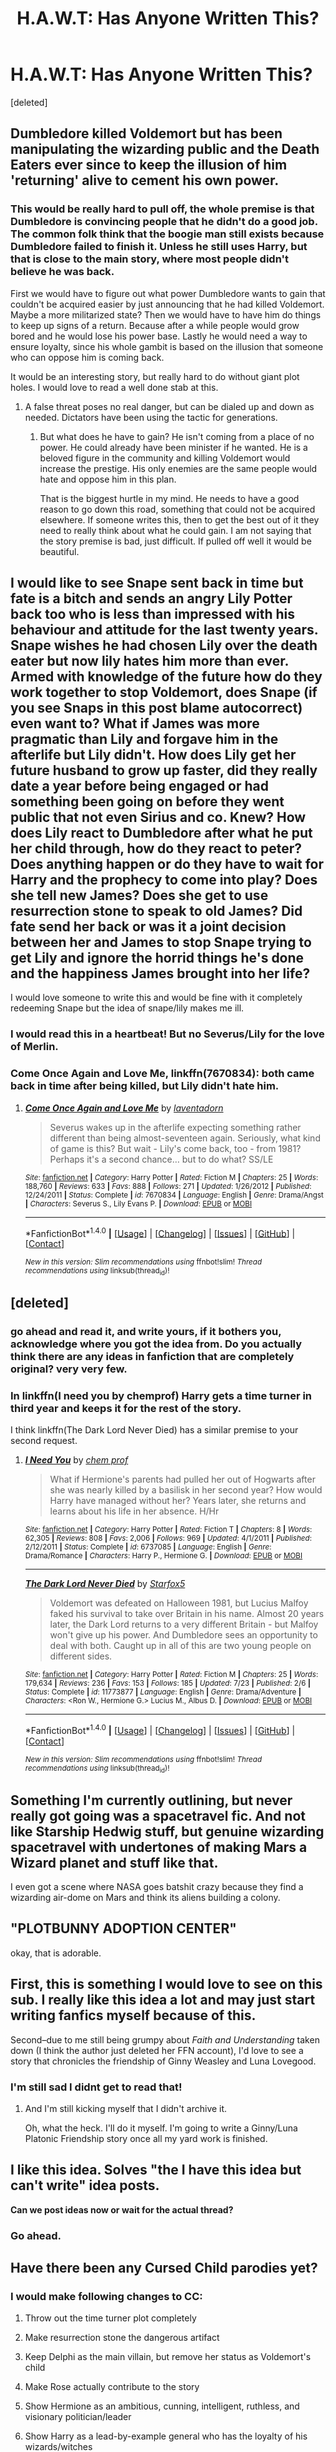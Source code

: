 #+TITLE: H.A.W.T: Has Anyone Written This?

* H.A.W.T: Has Anyone Written This?
:PROPERTIES:
:Score: 36
:DateUnix: 1479248148.0
:DateShort: 2016-Nov-16
:FlairText: PLOTBUNNY ADOPTION CENTER
:END:
[deleted]


** Dumbledore killed Voldemort but has been manipulating the wizarding public and the Death Eaters ever since to keep the illusion of him 'returning' alive to cement his own power.
:PROPERTIES:
:Author: Huntrrz
:Score: 13
:DateUnix: 1479256820.0
:DateShort: 2016-Nov-16
:END:

*** This would be really hard to pull off, the whole premise is that Dumbledore is convincing people that he didn't do a good job. The common folk think that the boogie man still exists because Dumbledore failed to finish it. Unless he still uses Harry, but that is close to the main story, where most people didn't believe he was back.

First we would have to figure out what power Dumbledore wants to gain that couldn't be acquired easier by just announcing that he had killed Voldemort. Maybe a more militarized state? Then we would have to have him do things to keep up signs of a return. Because after a while people would grow bored and he would lose his power base. Lastly he would need a way to ensure loyalty, since his whole gambit is based on the illusion that someone who can oppose him is coming back.

It would be an interesting story, but really hard to do without giant plot holes. I would love to read a well done stab at this.
:PROPERTIES:
:Author: Evilsbane
:Score: 5
:DateUnix: 1479318455.0
:DateShort: 2016-Nov-16
:END:

**** A false threat poses no real danger, but can be dialed up and down as needed. Dictators have been using the tactic for generations.
:PROPERTIES:
:Author: Huntrrz
:Score: 6
:DateUnix: 1479318902.0
:DateShort: 2016-Nov-16
:END:

***** But what does he have to gain? He isn't coming from a place of no power. He could already have been minister if he wanted. He is a beloved figure in the community and killing Voldemort would increase the prestige. His only enemies are the same people would hate and oppose him in this plan.

That is the biggest hurtle in my mind. He needs to have a good reason to go down this road, something that could not be acquired elsewhere. If someone writes this, then to get the best out of it they need to really think about what he could gain. I am not saying that the story premise is bad, just difficult. If pulled off well it would be beautiful.
:PROPERTIES:
:Author: Evilsbane
:Score: 5
:DateUnix: 1479319239.0
:DateShort: 2016-Nov-16
:END:


** I would like to see Snape sent back in time but fate is a bitch and sends an angry Lily Potter back too who is less than impressed with his behaviour and attitude for the last twenty years. Snape wishes he had chosen Lily over the death eater but now lily hates him more than ever. Armed with knowledge of the future how do they work together to stop Voldemort, does Snape (if you see Snaps in this post blame autocorrect) even want to? What if James was more pragmatic than Lily and forgave him in the afterlife but Lily didn't. How does Lily get her future husband to grow up faster, did they really date a year before being engaged or had something been going on before they went public that not even Sirius and co. Knew? How does Lily react to Dumbledore after what he put her child through, how do they react to peter? Does anything happen or do they have to wait for Harry and the prophecy to come into play? Does she tell new James? Does she get to use resurrection stone to speak to old James? Did fate send her back or was it a joint decision between her and James to stop Snape trying to get Lily and ignore the horrid things he's done and the happiness James brought into her life?

I would love someone to write this and would be fine with it completely redeeming Snape but the idea of snape/lily makes me ill.
:PROPERTIES:
:Author: herO_wraith
:Score: 12
:DateUnix: 1479289590.0
:DateShort: 2016-Nov-16
:END:

*** I would read this in a heartbeat! But no Severus/Lily for the love of Merlin.
:PROPERTIES:
:Author: iambeeblack
:Score: 5
:DateUnix: 1479296167.0
:DateShort: 2016-Nov-16
:END:


*** *Come Once Again and Love Me*, linkffn(7670834): both came back in time after being killed, but Lily didn't hate him.
:PROPERTIES:
:Author: InquisitorCOC
:Score: 2
:DateUnix: 1479537255.0
:DateShort: 2016-Nov-19
:END:

**** [[http://www.fanfiction.net/s/7670834/1/][*/Come Once Again and Love Me/*]] by [[https://www.fanfiction.net/u/3117309/laventadorn][/laventadorn/]]

#+begin_quote
  Severus wakes up in the afterlife expecting something rather different than being almost-seventeen again. Seriously, what kind of game is this? But wait - Lily's come back, too - from 1981? Perhaps it's a second chance... but to do what? SS/LE
#+end_quote

^{/Site/: [[http://www.fanfiction.net/][fanfiction.net]] *|* /Category/: Harry Potter *|* /Rated/: Fiction M *|* /Chapters/: 25 *|* /Words/: 188,760 *|* /Reviews/: 633 *|* /Favs/: 888 *|* /Follows/: 271 *|* /Updated/: 1/26/2012 *|* /Published/: 12/24/2011 *|* /Status/: Complete *|* /id/: 7670834 *|* /Language/: English *|* /Genre/: Drama/Angst *|* /Characters/: Severus S., Lily Evans P. *|* /Download/: [[http://www.ff2ebook.com/old/ffn-bot/index.php?id=7670834&source=ff&filetype=epub][EPUB]] or [[http://www.ff2ebook.com/old/ffn-bot/index.php?id=7670834&source=ff&filetype=mobi][MOBI]]}

--------------

*FanfictionBot*^{1.4.0} *|* [[[https://github.com/tusing/reddit-ffn-bot/wiki/Usage][Usage]]] | [[[https://github.com/tusing/reddit-ffn-bot/wiki/Changelog][Changelog]]] | [[[https://github.com/tusing/reddit-ffn-bot/issues/][Issues]]] | [[[https://github.com/tusing/reddit-ffn-bot/][GitHub]]] | [[[https://www.reddit.com/message/compose?to=tusing][Contact]]]

^{/New in this version: Slim recommendations using/ ffnbot!slim! /Thread recommendations using/ linksub(thread_id)!}
:PROPERTIES:
:Author: FanfictionBot
:Score: 1
:DateUnix: 1479537264.0
:DateShort: 2016-Nov-19
:END:


** [deleted]
:PROPERTIES:
:Score: 4
:DateUnix: 1479252525.0
:DateShort: 2016-Nov-16
:END:

*** go ahead and read it, and write yours, if it bothers you, acknowledge where you got the idea from. Do you actually think there are any ideas in fanfiction that are completely original? very very few.
:PROPERTIES:
:Author: 944tim
:Score: 5
:DateUnix: 1479258078.0
:DateShort: 2016-Nov-16
:END:


*** In linkffn(I need you by chemprof) Harry gets a time turner in third year and keeps it for the rest of the story.

I think linkffn(The Dark Lord Never Died) has a similar premise to your second request.
:PROPERTIES:
:Author: iambeeblack
:Score: 2
:DateUnix: 1479295853.0
:DateShort: 2016-Nov-16
:END:

**** [[http://www.fanfiction.net/s/6737085/1/][*/I Need You/*]] by [[https://www.fanfiction.net/u/769110/chem-prof][/chem prof/]]

#+begin_quote
  What if Hermione's parents had pulled her out of Hogwarts after she was nearly killed by a basilisk in her second year? How would Harry have managed without her? Years later, she returns and learns about his life in her absence. H/Hr
#+end_quote

^{/Site/: [[http://www.fanfiction.net/][fanfiction.net]] *|* /Category/: Harry Potter *|* /Rated/: Fiction T *|* /Chapters/: 8 *|* /Words/: 62,305 *|* /Reviews/: 808 *|* /Favs/: 2,006 *|* /Follows/: 969 *|* /Updated/: 4/1/2011 *|* /Published/: 2/12/2011 *|* /Status/: Complete *|* /id/: 6737085 *|* /Language/: English *|* /Genre/: Drama/Romance *|* /Characters/: Harry P., Hermione G. *|* /Download/: [[http://www.ff2ebook.com/old/ffn-bot/index.php?id=6737085&source=ff&filetype=epub][EPUB]] or [[http://www.ff2ebook.com/old/ffn-bot/index.php?id=6737085&source=ff&filetype=mobi][MOBI]]}

--------------

[[http://www.fanfiction.net/s/11773877/1/][*/The Dark Lord Never Died/*]] by [[https://www.fanfiction.net/u/2548648/Starfox5][/Starfox5/]]

#+begin_quote
  Voldemort was defeated on Halloween 1981, but Lucius Malfoy faked his survival to take over Britain in his name. Almost 20 years later, the Dark Lord returns to a very different Britain - but Malfoy won't give up his power. And Dumbledore sees an opportunity to deal with both. Caught up in all of this are two young people on different sides.
#+end_quote

^{/Site/: [[http://www.fanfiction.net/][fanfiction.net]] *|* /Category/: Harry Potter *|* /Rated/: Fiction M *|* /Chapters/: 25 *|* /Words/: 179,634 *|* /Reviews/: 236 *|* /Favs/: 153 *|* /Follows/: 185 *|* /Updated/: 7/23 *|* /Published/: 2/6 *|* /Status/: Complete *|* /id/: 11773877 *|* /Language/: English *|* /Genre/: Drama/Adventure *|* /Characters/: <Ron W., Hermione G.> Lucius M., Albus D. *|* /Download/: [[http://www.ff2ebook.com/old/ffn-bot/index.php?id=11773877&source=ff&filetype=epub][EPUB]] or [[http://www.ff2ebook.com/old/ffn-bot/index.php?id=11773877&source=ff&filetype=mobi][MOBI]]}

--------------

*FanfictionBot*^{1.4.0} *|* [[[https://github.com/tusing/reddit-ffn-bot/wiki/Usage][Usage]]] | [[[https://github.com/tusing/reddit-ffn-bot/wiki/Changelog][Changelog]]] | [[[https://github.com/tusing/reddit-ffn-bot/issues/][Issues]]] | [[[https://github.com/tusing/reddit-ffn-bot/][GitHub]]] | [[[https://www.reddit.com/message/compose?to=tusing][Contact]]]

^{/New in this version: Slim recommendations using/ ffnbot!slim! /Thread recommendations using/ linksub(thread_id)!}
:PROPERTIES:
:Author: FanfictionBot
:Score: 1
:DateUnix: 1479295880.0
:DateShort: 2016-Nov-16
:END:


** Something I'm currently outlining, but never really got going was a spacetravel fic. And not like Starship Hedwig stuff, but genuine wizarding spacetravel with undertones of making Mars a Wizard planet and stuff like that.

I even got a scene where NASA goes batshit crazy because they find a wizarding air-dome on Mars and think its aliens building a colony.
:PROPERTIES:
:Author: UndeadBBQ
:Score: 4
:DateUnix: 1479306064.0
:DateShort: 2016-Nov-16
:END:


** "PLOTBUNNY ADOPTION CENTER"

okay, that is adorable.
:PROPERTIES:
:Author: Tlalcopan
:Score: 4
:DateUnix: 1479317326.0
:DateShort: 2016-Nov-16
:END:


** First, this is something I would love to see on this sub. I really like this idea a lot and may just start writing fanfics myself because of this.

Second--due to me still being grumpy about /Faith and Understanding/ taken down (I think the author just deleted her FFN account), I'd love to see a story that chronicles the friendship of Ginny Weasley and Luna Lovegood.
:PROPERTIES:
:Author: CryptidGrimnoir
:Score: 5
:DateUnix: 1479258769.0
:DateShort: 2016-Nov-16
:END:

*** I'm still sad I didnt get to read that!
:PROPERTIES:
:Author: boomberrybella
:Score: 2
:DateUnix: 1479319229.0
:DateShort: 2016-Nov-16
:END:

**** And I'm still kicking myself that I didn't archive it.

Oh, what the heck. I'll do it myself. I'm going to write a Ginny/Luna Platonic Friendship story once all my yard work is finished.
:PROPERTIES:
:Author: CryptidGrimnoir
:Score: 2
:DateUnix: 1479345070.0
:DateShort: 2016-Nov-17
:END:


** I like this idea. Solves "the I have this idea but can't write" idea posts.

*Can we post ideas now or wait for the actual thread?*
:PROPERTIES:
:Author: abuell
:Score: 4
:DateUnix: 1479265593.0
:DateShort: 2016-Nov-16
:END:

*** Go ahead.
:PROPERTIES:
:Author: Conneron
:Score: 2
:DateUnix: 1479283010.0
:DateShort: 2016-Nov-16
:END:


** Have there been any Cursed Child parodies yet?
:PROPERTIES:
:Author: Englishhedgehog13
:Score: 3
:DateUnix: 1479261967.0
:DateShort: 2016-Nov-16
:END:

*** I would make following changes to CC:

1. Throw out the time turner plot completely

2. Make resurrection stone the dangerous artifact

3. Keep Delphi as the main villain, but remove her status as Voldemort's child

4. Make Rose actually contribute to the story

5. Show Hermione as an ambitious, cunning, intelligent, ruthless, and visionary politician/leader

6. Show Harry as a lead-by-example general who has the loyalty of his wizards/witches

7. Involve far more characters: Neville, Luna, Teddy, the Weasleys, Andi
:PROPERTIES:
:Author: InquisitorCOC
:Score: 3
:DateUnix: 1479537664.0
:DateShort: 2016-Nov-19
:END:


*** Or CC fixes? Twisting it and fleshing it out to jive better with the seven books.
:PROPERTIES:
:Author: boomberrybella
:Score: 1
:DateUnix: 1479264630.0
:DateShort: 2016-Nov-16
:END:

**** Or writing in Teddy Lupin
:PROPERTIES:
:Author: abuell
:Score: 2
:DateUnix: 1479265257.0
:DateShort: 2016-Nov-16
:END:

***** Or Hugo
:PROPERTIES:
:Author: boomberrybella
:Score: 2
:DateUnix: 1479265464.0
:DateShort: 2016-Nov-16
:END:

****** Or giving Rose something to do, besides being a jerk to Albus.

Or making sure Delphi never ever exists.
:PROPERTIES:
:Author: CryptidGrimnoir
:Score: 2
:DateUnix: 1479345124.0
:DateShort: 2016-Nov-17
:END:


**** I have a one-shot lined up in which the timeturner works like in the third book.

Its really short since nothing happens beside them travelling back 4 hours. But it still needs editing, so...
:PROPERTIES:
:Author: UndeadBBQ
:Score: 2
:DateUnix: 1479295773.0
:DateShort: 2016-Nov-16
:END:


**** I started writing one (not what you want to hear, I'm sure) and got perhaps halfway through the first draft but for Reasons (1. because I'm working on a novel, and 2. because I posted a CC one shot which tied into my fix-fic and got virtually no readers which led me to think there is not much interest in such a thing), I put it aside. I might come back to it because it already represents several weeks of work and I don't like to think of it being unfinished.

I'm not quite ready to give it away yet anyway.
:PROPERTIES:
:Author: booksandpots
:Score: 1
:DateUnix: 1479392908.0
:DateShort: 2016-Nov-17
:END:


** I [[https://www.reddit.com/r/HPfanfiction/comments/3u2kqg/what_story_do_you_really_want_to_read/][posted]] a few threads similar to this about a year ago which you can have a look at if you want. Got a bunch of great responses.
:PROPERTIES:
:Author: Slindish
:Score: 3
:DateUnix: 1479302464.0
:DateShort: 2016-Nov-16
:END:


** I really want to read a fic where, when Voldemort is defeated by baby Harry, every single one of his Horcruxes immediately awakens and gets a body, but they immediately start fighting each other over who is the "real" Voldemort.
:PROPERTIES:
:Score: 3
:DateUnix: 1479497180.0
:DateShort: 2016-Nov-18
:END:


** Oh, wow, you actually used my idea for the acronym.

If we do do this, we should probably have an informal rule not to post an idea unless a previous request for it has turned up no results. Otherwise this'll just be full of normal fic requests.

** 
   :PROPERTIES:
   :CUSTOM_ID: section
   :END:
...I'm going to break that informal rule now, mind; does anyone know a certain Simon Green book, Blood & Honor?

Spoiler alert if you haven't (but it was published in 1992, so...); there's a water-element magician, Dominic (I think that's his name), who has a spy in the camp of his brother, Prince Viktor. The way he maintains the loyalty of that spy is, he cut the spy with a lethal wound, and keeps it suppressed with his magic; if the spy doesn't return every day and remain loyal, Dominic just has to not renew the spell and the spy will bleed out.

** 
   :PROPERTIES:
   :CUSTOM_ID: section-1
   :END:
I had an idea a while back where a group of dark wizards/witches use a similar method to force people to obey them; cut out something vital (like their victim's lungs or heart or whatever), use a secret spell to create a temporary renewable replacement for it, boom, they can make their victim die instantly if they disobey or run away.

Part of the idea was that as a countermeasure, wizards and witches who fell victim to this magic could transfigure themselves into forms that didn't have the injuries; in other words, animagi. If one practice becomes widespread (used by Voldemort or the wizard mafia or whatever), so does the other.

The only problem is that canon-wise, injuries in one form carry over to the other for animagi...

...Well, also that while it's an interesting-ish worldbuilding concept, I don't actually know what kind of story could be told about it.
:PROPERTIES:
:Author: Avaday_Daydream
:Score: 2
:DateUnix: 1479297097.0
:DateShort: 2016-Nov-16
:END:


** Here's an idea almost nobody's written from what I can gather with my own research:

A fic where Draco gets sorted into Gryffindor.
:PROPERTIES:
:Author: CryptidGrimnoir
:Score: 2
:DateUnix: 1479345279.0
:DateShort: 2016-Nov-17
:END:


** There aren't a lot of authors who take prompts on this Reddit. I don't think this idea will take off, it's been discussed before.
:PROPERTIES:
:Score: 3
:DateUnix: 1479257422.0
:DateShort: 2016-Nov-16
:END:

*** Well, to be fair, the "prompts" we usually get sound more like commission outlines. They're mostly very detailed and that is just a massive turnoff. I for one have found some very interesting stuff in this thread alone.
:PROPERTIES:
:Author: UndeadBBQ
:Score: 7
:DateUnix: 1479295652.0
:DateShort: 2016-Nov-16
:END:


*** Any links to where it has been discussed before? Gotta learn from failures and all that.
:PROPERTIES:
:Author: Conneron
:Score: 2
:DateUnix: 1479283032.0
:DateShort: 2016-Nov-16
:END:


** Pick a single witch or wizard and give them the ability to take away magic from others. One by one, the population of Wizarding Britain becomes Squibs...incorporate that or something
:PROPERTIES:
:Author: DevoidOfVoid
:Score: 1
:DateUnix: 1479290505.0
:DateShort: 2016-Nov-16
:END:

*** Even better, give them a finite amount of magic in the world, and the ability to steal and give as they see fit. And start them off as painfully shy.
:PROPERTIES:
:Author: kerrryn
:Score: 1
:DateUnix: 1479390421.0
:DateShort: 2016-Nov-17
:END:


** I've always wanted to read a story about a muggle kid who discovers the magical world, sneaks their way in, and proceeds to try everything under the sun in order to "get" magic themselves and be able to go to Hogwarts.
:PROPERTIES:
:Author: bgottfried91
:Score: 1
:DateUnix: 1479542002.0
:DateShort: 2016-Nov-19
:END:


** One idea I've always found interesting, what of dunbles went further than just the blood wards and carved runes unto Harrys skin? Anything else is writers doscression
:PROPERTIES:
:Author: Bedo8466
:Score: 1
:DateUnix: 1479255327.0
:DateShort: 2016-Nov-16
:END:

*** Just a line of Futhark down his spine and the side-effect is that Harry ends up becoming this new Norse god, who, as it turns out, were all just extremely powerful mages with those proto-germanic chants carved on their backs.
:PROPERTIES:
:Author: UndeadBBQ
:Score: 5
:DateUnix: 1479295519.0
:DateShort: 2016-Nov-16
:END:

**** Yeah, that!
:PROPERTIES:
:Author: Bedo8466
:Score: 1
:DateUnix: 1479312152.0
:DateShort: 2016-Nov-16
:END:


** [[/r/harryprompter]]
:PROPERTIES:
:Author: viol8er
:Score: 1
:DateUnix: 1479269544.0
:DateShort: 2016-Nov-16
:END:

*** Perfect example as to why community-splitting doesn't work.
:PROPERTIES:
:Author: UndeadBBQ
:Score: 8
:DateUnix: 1479295836.0
:DateShort: 2016-Nov-16
:END:


*** If only that place didn't make like Fred and drop dead.
:PROPERTIES:
:Author: Englishhedgehog13
:Score: 6
:DateUnix: 1479271763.0
:DateShort: 2016-Nov-16
:END:

**** Mad Eye "dropped" further than Freddie, who was sort of crushed.
:PROPERTIES:
:Author: kerrryn
:Score: 3
:DateUnix: 1479390339.0
:DateShort: 2016-Nov-17
:END:

***** Sorry. Phone posted like 12 times.
:PROPERTIES:
:Author: kerrryn
:Score: 1
:DateUnix: 1479390372.0
:DateShort: 2016-Nov-17
:END:


**** Too soon.
:PROPERTIES:
:Author: hpello
:Score: 2
:DateUnix: 1479844751.0
:DateShort: 2016-Nov-22
:END:


** Fic idea where Fleur or Viktor decides to lend a helping hand to Harry and move schools and inadvertently bring Voldemort chase Harry down to the country of the school he moves in and sparking international wizarding war. Harry may or may not fall for either one or fall for someone else in whichever school he decides to attend to, try to keep things as culture realistic as possible (as in how some wizarding communities unlike their muggle counterpart still hold the older values and doesn't seem insistent on moving past them and so on, but ay it's up to you)

Another one for where Severus decides on pestering the Sorting Hat to put him in the same house as Lily Evans because since surnames goes first by alphabetical order... Force Potter and Snape to grudgingly make a truce with each other lol it'll be funny haha maybe, just maybe, they actually have some things in common enough to be tentative friends?

Another one's when Harry decides to go back in the past as he wants to save everyone, cue Hermione ranting at him about his saving other people habit needs to stop as time travel is dangerous and shouldn't be messed around with. Harry decides he'd rather have his godfather and god child's father and mother should have survived, the Weasley family shouldn't have lost Fred, Percy should have never been so bewitched by the Ministry, etc and sneaks out to do it secretly, bringing along his invisible cloak, and uses the three Deathly Hallows to summon death and make a deal with him. Deal is that Death can be free of him in this world and the other world, Harry will make sure of this by not collecting all three of the Deathly Hallows. Death accepts because no one is master of Death but himself. Also, he does this instead of being his younger self, or even making a new identity, or /hell/ even being someone else who already exists (like merging with Lockhart). He's going to stay as Harry Potter, older age and all, and just wear the invisibility cloak 24/7 stalking people and leaving them letters and notes, following them until they read it to try and stop certain things from happening but this time around he knows how to make himself /completely undetectable/ and he might also /cough/ just deal with some of those matters himself. Lets himself enter into the Grimmauld place, befriend Kreacher, getting rid of Horcruxes, saving Sirius, bringing Remus along, tell them who he is truly via pensive memories, and then when he feels like the time is right (after most things are settled, say the Hoxcruxes, getting rid of Voldemort (by maybe, oh you know, just never letting Quirrell head to Albania in the first place and catch the soul gas of Voldemort and put him in a bottle and hand him to Dumbledore for him to decide on what to do because Harry doesn't really give a damn if Voldy lives or dies), destroying the Death Eaters he knows, etc) show himself to younger Harry, tell him the truth and let him choose to either introduce older Harry as who he really is (future harry going back into the past to fix things) or fake his identity as some long lost cousin who just found out he was a Potter or something after arriving in the British Wizarding World to change currencies with the goblins in Gringotts bank or something along those lines. The rest of the story focuses on slowly but surely settling young Harry and the others to come to terms with older Harry's existence, improving the magical society bit by bit.

Also perhaps when they decide to summon the 'saviour of the wizarding world that could defeat the Dark Lord' from some other dimension where the Dark Lord was defeated, they bring either another reiteration of Voldemort himself who defeated Grindelwald instead of Dumbledore or younger Dumbledore who was the accomplice of the Dark Lord at the time aka Grindelwald and backstabbed him just as they were about to win the war by stating that it was for the greater good and ended up being the Minister for Magic (hence no Voldy because that Riddle was say visited by someone else who didn't decide to scare young children who might be a bit unhinged by burning their wooden closet and instead rehabilitated young little bitty Riddle Jr. somehow through 'love' or just lots and lots of montages showing the benefits to /not/ being in his I am unique, everyone else is beneath me mindset is loads better in all sorts of ways or /cough/ used mind magic to just... make the mental health issue disappear! Like....magic! *poof* /cough/) was in the middle of having a meeting when suddenly he was brought over to the other world and met the other Dumbledore with lots of confusion and then annoyance before starting to heavily criticise the grandfatherly headmaster Dumbledore and ended up taking over that world's ministry for magic because Savior of the World in another dimension Dumbledore decides the risks to attempt and head back was impossible and is going to make do with this world instead and lots of character growth and bonding and politics and war tactics to defeat Voldy Moldy. The details are up to you really haha but this is the messy gist of it!

Got more probably but I shan't spend more time typing this plot bunnies instead of attending to my essay due tomorrow midnight /screams/
:PROPERTIES:
:Author: wantingerudite
:Score: 1
:DateUnix: 1479294067.0
:DateShort: 2016-Nov-16
:END:
